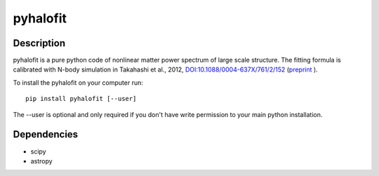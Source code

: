 =====================================
pyhalofit
=====================================

Description
=====================================

pyhalofit is a pure python code of nonlinear matter power spectrum of large scale structure. 
The fitting formula is calibrated with N-body simulation in Takahashi et al., 2012,  
`DOI:10.1088/0004-637X/761/2/152 <https://arxiv.org/ct?url=https%3A%2F%2Fdx.doi.org%2F10.1088%2F0004-637X%2F761%2F2%2F152&v=9fcbea96>`_ 
(`preprint <https://arxiv.org/abs/1208.2701>`_ ).

To install the pyhalofit on your computer run::

    pip install pyhalofit [--user]

The --user is optional and only required if you don't have write permission to your main python installation.

Dependencies
============
- scipy
- astropy
